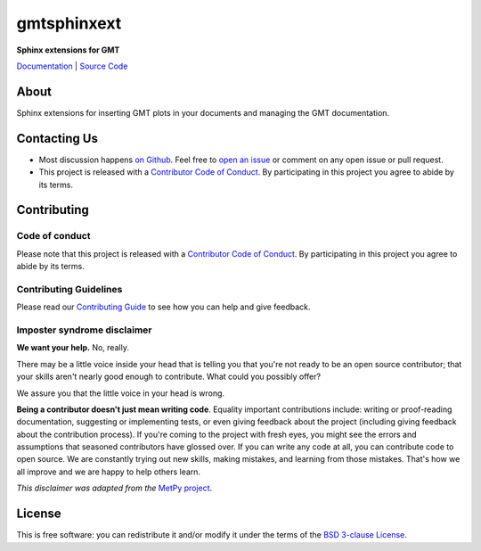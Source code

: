 gmtsphinxext
============

**Sphinx extensions for GMT**

`Documentation <https://genericmappingtools.github.io/gmtsphinxext>`__ |
`Source Code <https://github.com/GenericMappingTools/gmtsphinxext>`__


.. image:: http://img.shields.io/pypi/v/gmtsphinxext.svg?style=flat-square
    :alt: Latest version on PyPI
    :target: https://pypi.python.org/pypi/gmtsphinxext
.. image:: http://img.shields.io/travis/GenericMappingTools/gmtsphinxext/master.svg?style=flat-square&label=linux|osx
    :alt: Travis CI build status
    :target: https://travis-ci.org/GenericMappingTools/gmtsphinxext
.. image:: https://img.shields.io/pypi/pyversions/gmtsphinxext.svg?style=flat-square
    :alt: Compatible Python versions.
    :target: https://pypi.python.org/pypi/gmtsphinxext


About
-----

Sphinx extensions for inserting GMT plots in your documents and managing the GMT
documentation.


Contacting Us
-------------

* Most discussion happens `on Github
  <https://github.com/GenericMappingTools/gmtsphinxext>`__. Feel free to `open an issue
  <https://github.com/GenericMappingTools/gmtsphinxext/issues/new>`__ or comment on any
  open issue or pull request.
* This project is released with a `Contributor Code of Conduct
  <https://github.com/GenericMappingTools/gmtsphinxext/blob/master/CODE_OF_CONDUCT.md>`__.
  By participating in this project you agree to abide by its terms.


Contributing
------------

Code of conduct
+++++++++++++++

Please note that this project is released with a `Contributor Code of Conduct
<https://github.com/GenericMappingTools/gmtsphinxext/blob/master/CODE_OF_CONDUCT.md>`__.
By participating in this project you agree to abide by its terms.

Contributing Guidelines
+++++++++++++++++++++++

Please read our `Contributing Guide
<https://github.com/GenericMappingTools/gmtsphinxext/blob/master/CONTRIBUTING.md>`__ to
see how you can help and give feedback.

Imposter syndrome disclaimer
++++++++++++++++++++++++++++

**We want your help.** No, really.

There may be a little voice inside your head that is telling you that you're not ready
to be an open source contributor; that your skills aren't nearly good enough to
contribute. What could you possibly offer?

We assure you that the little voice in your head is wrong.

**Being a contributor doesn't just mean writing code**.
Equality important contributions include: writing or proof-reading documentation,
suggesting or implementing tests, or even giving feedback about the project (including
giving feedback about the contribution process). If you're coming to the project with
fresh eyes, you might see the errors and assumptions that seasoned contributors have
glossed over. If you can write any code at all, you can contribute code to open source.
We are constantly trying out new skills, making mistakes, and learning from those
mistakes. That's how we all improve and we are happy to help others learn.

*This disclaimer was adapted from the*
`MetPy project <https://github.com/Unidata/MetPy>`__.


License
-------

This is free software: you can redistribute it and/or modify it under the terms of the
`BSD 3-clause License <https://github.com/GenericMappingTools/gmtsphinxext/blob/master/LICENSE.txt>`__.
